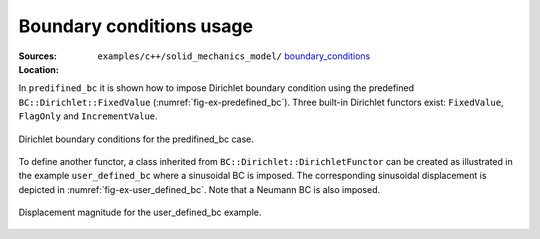 Boundary conditions usage
'''''''''''''''''''''''''
:Sources:

   .. collapse:: predefined_bc.cc (click to expand)

      .. literalinclude:: examples/c++/solid_mechanics_model/boundary_conditions/predefined_bc/predefined_bc.cc
         :language: c++
         :lines: 20-

   .. collapse:: user_defined_bc.cc (click to expand)

      .. literalinclude:: examples/c++/solid_mechanics_model/boundary_conditions/user_defined_bc/user_defined_bc.cc
         :language: c++
         :lines: 20-


:Location:

   ``examples/c++/solid_mechanics_model/`` `boundary_conditions <https://gitlab.com/akantu/akantu/-/blob/master/examples/c++/solid_mechanics_model/boundary_conditions>`_

In ``predifined_bc`` it is shown how to impose Dirichlet boundary condition
using the predefined ``BC::Dirichlet::FixedValue``
(:numref:`fig-ex-predefined_bc`). Three built-in Dirichlet functors exist:
``FixedValue``, ``FlagOnly`` and ``IncrementValue``.

.. _fig-ex-predefined_bc:
.. figure:: examples/c++/solid_mechanics_model/boundary_conditions/images/predefined_bc.svg
            :align: center

            Dirichlet boundary conditions for the predifined_bc case.

To define another functor, a class inherited from
``BC::Dirichlet::DirichletFunctor`` can be created as illustrated in the example
``user_defined_bc`` where a sinusoidal BC is imposed. The corresponding
sinusoidal displacement is depicted in :numref:`fig-ex-user_defined_bc`. Note
that a Neumann BC is also imposed.

.. _fig-ex-user_defined_bc:
.. figure:: examples/c++/solid_mechanics_model/boundary_conditions/images/user_defined_bc_displ_mag.png
            :align: center
            :width: 60%

            Displacement magnitude for the user_defined_bc example.
